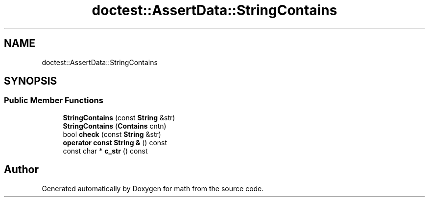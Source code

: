 .TH "doctest::AssertData::StringContains" 3 "Version latest" "math" \" -*- nroff -*-
.ad l
.nh
.SH NAME
doctest::AssertData::StringContains
.SH SYNOPSIS
.br
.PP
.SS "Public Member Functions"

.in +1c
.ti -1c
.RI "\fBStringContains\fP (const \fBString\fP &str)"
.br
.ti -1c
.RI "\fBStringContains\fP (\fBContains\fP cntn)"
.br
.ti -1c
.RI "bool \fBcheck\fP (const \fBString\fP &str)"
.br
.ti -1c
.RI "\fBoperator const String &\fP () const"
.br
.ti -1c
.RI "const char * \fBc_str\fP () const"
.br
.in -1c

.SH "Author"
.PP 
Generated automatically by Doxygen for math from the source code\&.
